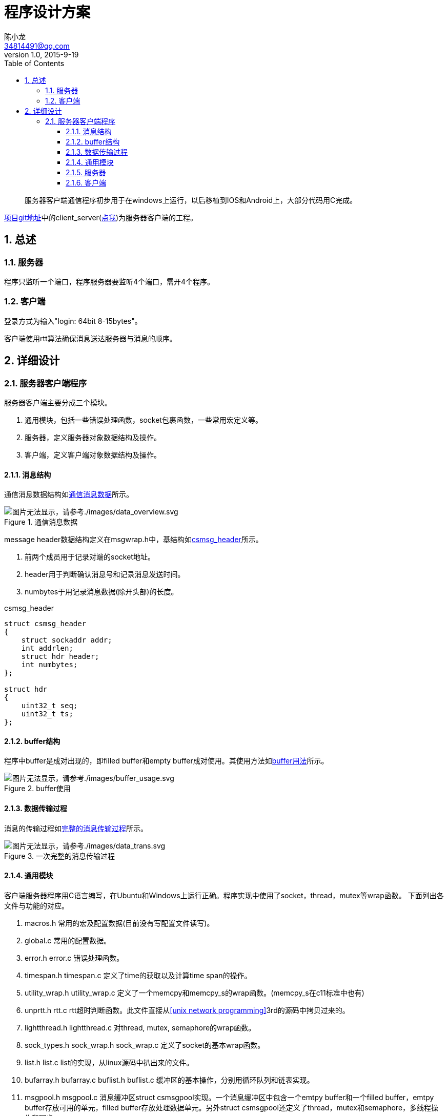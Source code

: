 = 程序设计方案
陈小龙 <34814491@qq.com>
v1.0, 2015-9-19
:library: Asciidoctor
:imagesdir: images
:lang: zh-cmn-Hans
:doctype: article
:description:
:icons: font
:source-highlighter: highlightjs
:linkcss!:
:numbered:
:idprefix:
:toc: right
:toclevels: 3
:experimental:

:numbered!:
[abstract]
服务器客户端通信程序初步用于在windows上运行，以后移植到IOS和Android上，大部分代码用C完成。

link:https://github.com/fufesou/PengGe[项目git地址]中的client_server(link:https://github.com/fufesou/PengGe/tree/master/client_server[点我])为服务器客户端的工程。


:numbered:
== 总述

=== 服务器

程序只监听一个端口，程序服务器要监听4个端口，需开4个程序。


=== 客户端

登录方式为输入"login: 64bit 8-15bytes"。

客户端使用rtt算法确保消息送达服务器与消息的顺序。

== 详细设计

=== 服务器客户端程序

服务器客户端主要分成三个模块。
--
. 通用模块，包括一些错误处理函数，socket包裹函数，一些常用宏定义等。
. 服务器，定义服务器对象数据结构及操作。
. 客户端，定义客户端对象数据结构及操作。
--

==== 消息结构

通信消息数据结构如<<data_overview, 通信消息数据>>所示。
[[data_overview]]
.通信消息数据
image::data_overview.svg[图片无法显示，请参考./images/data_overview.svg, align="center"]

message header数据结构定义在msgwrap.h中，基结构如<<csmsg_header,csmsg_header>>所示。

--
. 前两个成员用于记录对端的socket地址。
. header用于判断确认消息号和记录消息发送时间。
. numbytes于用记录消息数据(除开头部)的长度。
--

[source,c]
.csmsg_header
----
struct csmsg_header
{
    struct sockaddr addr;
    int addrlen;
    struct hdr header;
    int numbytes;
};

struct hdr
{
    uint32_t seq;
    uint32_t ts;
};
----

==== buffer结构

程序中buffer是成对出现的，即filled buffer和empty buffer成对使用。其使用方法如<<buf_usage,buffer用法>>所示。
[[buf_usage]]
.buffer使用
image::buffer_usage.svg[图片无法显示，请参考./images/buffer_usage.svg, align="center"]

==== 数据传输过程

消息的传输过程如<<data_trans, 完整的消息传输过程>>所示。
[[data_trans]]
.一次完整的消息传输过程
image::data_trans.svg[图片无法显示，请参考./images/data_trans.svg, align="center"]

==== 通用模块

客户端服务器程序用C语言编写，在Ubuntu和Windows上运行正确。程序实现中使用了socket，thread，mutex等wrap函数。
下面列出各文件与功能的对应。

--
. macros.h 常用的宏及配置数据(目前没有写配置文件读写)。
. global.c 常用的配置数据。
. error.h error.c 错误处理函数。
. timespan.h timespan.c 定义了time的获取以及计算time span的操作。
. utility_wrap.h utility_wrap.c 定义了一个memcpy和memcpy_s的wrap函数。(memcpy_s在c11标准中也有)
. unprtt.h rtt.c rtt超时判断函数。此文件直接从<<unix network programming>>3rd的源码中拷贝过来的。
. lightthread.h lightthread.c 对thread, mutex, semaphore的wrap函数。
. sock_types.h sock_wrap.h sock_wrap.c 定义了socket的基本wrap函数。
. list.h list.c list的实现，从linux源码中扒出来的文件。
. bufarray.h bufarray.c buflist.h buflist.c 缓冲区的基本操作，分别用循环队列和链表实现。
. msgpool.h msgpool.c 消息缓冲区struct csmsgpool实现。一个消息缓冲区中包含一个emtpy buffer和一个filled buffer，emtpy buffer存放可用的单元，filled buffer存放处理数据单元。另外struct csmsgpool还定义了thread，mutex和semaphore，多线程操作和同步。
. msgpool_dispatch.h msgpool_dispatch.c 定义了基本的处理数据注册操作。这个部分的函数最终被用于server_udp.c和client_udp.c。 [red]#这个部分有点乱#。
. msg_wrap.h msg_wrap.c 定义了传输消息头以及消息头和消息数据合并的基本操作。
--

==== 服务器

服务器socket为阻塞socket。

--
. server.h server.c 常用的服务器socket初始化操作和收发数据操作。
. server_udp.c 定义了udp通信的while(1)部分，并注册process message和send message操作到struct csmsgpool_dispatch中。
. server_dispatch.h server_dispatch.c 定义了process message操作。
--

==== 客户端

客户端socket为非阻塞socket。客户端文件结构与服务器相仿。

--
. client.h client.c 常用的客户端socket初始化操作和收发数据操作。
. client_udp.c 定义了udp通信的while(1)部分，并注册process message和send message操作到struct csmsgpool_dispatch中。
. client_dispatch.h client_dispatch.c 定义了process message操作。
--
